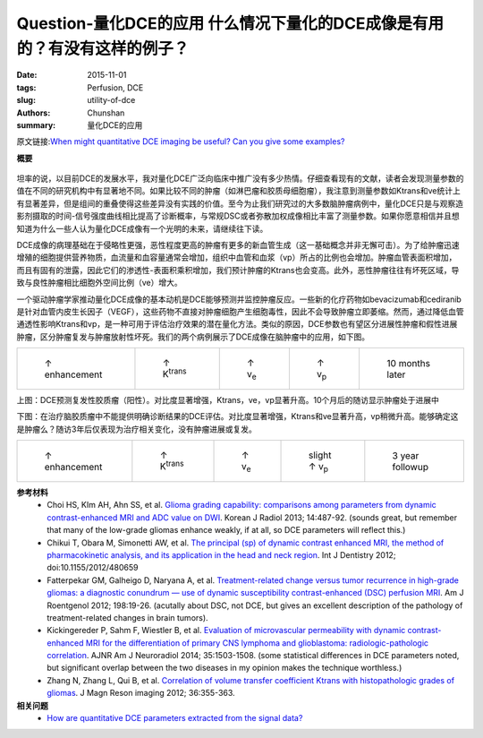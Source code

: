 Question-量化DCE的应用  什么情况下量化的DCE成像是有用的？有没有这样的例子？
======================================================================================

:date: 2015-11-01
:tags: Perfusion, DCE
:slug: utility-of-dce
:authors: Chunshan
:summary: 量化DCE的应用

原文链接:\ `When might quantitative DCE imaging be useful? Can you give some examples? <http://www.mri-q.com/utility-of-dce.html>`_

**概要** 
 .. figure:: http://www.mri-q.com/uploads/3/2/7/4/3274160/3776793_orig.png
    :alt: summary
    :align: center
    :width: 700

坦率的说，以目前DCE的发展水平，我对量化DCE广泛向临床中推广没有多少热情。仔细查看现有的文献，读者会发现测量参数的值在不同的研究机构中有显著地不同。如果比较不同的肿瘤（如淋巴瘤和胶质母细胞瘤），我注意到测量参数如Ktrans和ve统计上有显著差异，但是组间的重叠使得这些差异没有实践的价值。至今为止我们研究过的大多数脑肿瘤病例中，量化DCE只是与观察造影剂摄取的时间-信号强度曲线相比提高了诊断概率，与常规DSC或者弥散加权成像相比丰富了测量参数。如果你愿意相信并且想知道为什么一些人认为量化DCE成像有一个光明的未来，请继续往下读。

DCE成像的病理基础在于侵略性更强，恶性程度更高的肿瘤有更多的新血管生成（这一基础概念并非无懈可击）。为了给肿瘤迅速增殖的细胞提供营养物质，血流量和血容量通常会增加，组织中血管和血浆（vp）所占的比例也会增加。肿瘤血管表面积增加，而且有固有的泄露，因此它们的渗透性-表面积乘积增加，我们预计肿瘤的Ktrans也会变高。此外，恶性肿瘤往往有坏死区域，导致与良性肿瘤相比细胞外空间比例（ve）增大。

一个驱动肿瘤学家推动量化DCE成像的基本动机是DCE能够预测并监控肿瘤反应。一些新的化疗药物如bevacizumab和cediranib是针对血管内皮生长因子（VEGF），这些药物不直接对肿瘤细胞产生细胞毒性，因此不会导致肿瘤立即萎缩。然而，通过降低血管通透性影响Ktrans和vp，是一种可用于评估治疗效果的潜在量化方法。类似的原因，DCE参数也有望区分进展性肿瘤和假性进展肿瘤，区分肿瘤复发与肿瘤放射性坏死。我们的两个病例展示了DCE成像在脑肿瘤中的应用，如下图。

+---------------------------------------------------------------------------+----------------------------------------------------------------------------+----------------------------------------------------------------------------+----------------------------------------------------------------------------+----------------------------------------------------------------------------+
| .. figure:: http://www.mri-q.com/uploads/3/2/7/4/3274160/5325566_orig.jpg | .. figure::  http://www.mri-q.com/uploads/3/2/7/4/3274160/82900_orig.jpg   | .. figure:: http://www.mri-q.com/uploads/3/2/7/4/3274160/5344914_orig.jpg  | .. figure::  http://www.mri-q.com/uploads/3/2/7/4/3274160/3705154_orig.jpg | .. figure::  http://www.mri-q.com/uploads/3/2/7/4/3274160/775851_orig.jpg  |
|    :alt: enhancement                                                      |    :alt: Ktrans                                                            |    :alt: ve                                                                |    :alt: vp                                                                |    :alt: follow-up                                                         |
|    :width: 200                                                            |    :width: 200                                                             |    :width: 200                                                             |    :width: 200                                                             |    :width: 200                                                             |
|                                                                           |                                                                            |                                                                            |                                                                            |                                                                            |
|    ↑ enhancement                                                          |    ↑ K\ :sup:`trans`                                                       |    ↑ v\ :sub:`e`                                                           |    ↑ v\ :sub:`p`                                                           |    10 months later                                                         |
+---------------------------------------------------------------------------+----------------------------------------------------------------------------+----------------------------------------------------------------------------+----------------------------------------------------------------------------+----------------------------------------------------------------------------+

上图：DCE预测复发性胶质瘤（阳性）。对比度显著增强，Ktrans，ve，vp显著升高。10个月后的随访显示肿瘤处于进展中

下图：在治疗脑胶质瘤中不能提供明确诊断结果的DCE评估。对比度显著增强，Ktrans和ve显著升高，vp稍微升高。能够确定这是肿瘤么？随访3年后仅表现为治疗相关变化，没有肿瘤进展或复发。

+-------------------------------------------------------------------------------+----------------------------------------------------------------------------------+----------------------------------------------------------------------------+--------------------------------------------------------------------------------+----------------------------------------------------------------------------+
| .. figure:: http://www.mri-q.com/uploads/3/2/7/4/3274160/9187206_orig.jpg?109 | .. figure::  http://www.mri-q.com/uploads/3/2/7/4/3274160/7118231_orig.jpg?107   | .. figure:: http://www.mri-q.com/uploads/3/2/7/4/3274160/6752035_orig.jpg  | .. figure::  http://www.mri-q.com/uploads/3/2/7/4/3274160/5385405_orig.jpg?103 | .. figure::  http://www.mri-q.com/uploads/3/2/7/4/3274160/2530223_orig.jpg |
|    :alt: enhancement                                                          |    :alt: Ktrans                                                                  |    :alt: ve                                                                |    :alt: vp                                                                    |    :alt: follow-up                                                         |
|    :width: 200                                                                |    :width: 200                                                                   |    :width: 200                                                             |    :width: 200                                                                 |    :width: 200                                                             |
|                                                                               |                                                                                  |                                                                            |                                                                                |                                                                            |
|    ↑ enhancement                                                              |    ↑ K\ :sup:`trans`                                                             |    ↑ v\ :sub:`e`                                                           |    slight ↑ v\ :sub:`p`                                                        |    3 year followup                                                         |
+-------------------------------------------------------------------------------+----------------------------------------------------------------------------------+----------------------------------------------------------------------------+--------------------------------------------------------------------------------+----------------------------------------------------------------------------+

**参考材料**
    * Choi HS, KIm AH, Ahn SS, et al. `Glioma grading capability: comparisons among parameters from dynamic contrast-enhanced MRI and ADC value on DWI <http://www.mri-q.com/uploads/3/2/7/4/3274160/choi_kjr-14-487.pdf>`_. Korean J Radiol 2013; 14:487-92. (sounds great, but remember that many of the low-grade gliomas enhance weakly, if at all, so DCE parameters will reflect this.)
    * Chikui T, Obara M, Simonetti AW, et al. `The principal (sp) of dynamic contrast enhanced MRI, the method of pharmacokinetic analysis, and its application in the head and neck region <http://www.mri-q.com/uploads/3/2/7/4/3274160/dental_480659.pdf>`_. Int J Dentistry 2012; doi:10.1155/2012/480659       
    * Fatterpekar GM, Galheigo D, Naryana A, et al. `Treatment-related change versus tumor recurrence in high-grade gliomas: a diagnostic conundrum — use of dynamic susceptibility contrast-enhanced (DSC) perfusion MRI <http://www.mri-q.com/uploads/3/2/7/4/3274160/ajr2e112e7417.pdf>`_. Am J Roentgenol 2012; 198:19-26. (acutally about DSC, not DCE, but gives an excellent description of the pathology of treatment-related changes in brain tumors).
    * Kickingereder P, Sahm F, Wiestler B, et al. `Evaluation of microvascular permeability with dynamic contrast-enhanced MRI for the differentiation of primary CNS lymphoma and glioblastoma: radiologic-pathologic correlation <http://www.mri-q.com/uploads/3/2/7/4/3274160/ajnr.a3915.full.pdf>`_. AJNR Am J Neuroradiol 2014; 35:1503-1508. (some statistical differences in DCE parameters noted, but significant overlap between the two diseases in my opinion makes the technique worthless.) 
    * Zhang N, Zhang L, Qui B, et al. `Correlation of volume transfer coefficient Ktrans with histopathologic grades of gliomas <http://www.mri-q.com/uploads/3/2/7/4/3274160/zhangnihms365626.pdf>`_. J Magn Reson imaging 2012; 36:355-363.

**相关问题**
	* `How are quantitative DCE parameters extracted from the signal data? <http://www.mri-q.com/dce-tissue-parmeters.html>`_ 